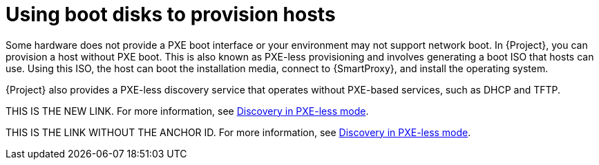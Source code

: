 :_mod-docs-content-type: CONCEPT

[id="using-boot-disks-to-provision-hosts"]
= Using boot disks to provision hosts

Some hardware does not provide a PXE boot interface or your environment may not support network boot.
In {Project}, you can provision a host without PXE boot.
This is also known as PXE-less provisioning and involves generating a boot ISO that hosts can use.
Using this ISO, the host can boot the installation media, connect to {SmartProxy}, and install the operating system.

{Project} also provides a PXE-less discovery service that operates without PXE-based services, such as DHCP and TFTP.

THIS IS THE NEW LINK.
For more information, see xref:common/modules/con_discovery-in-pxeless-mode.adoc#discovery-in-pxeless-mode[Discovery in PXE-less mode].

THIS IS THE LINK WITHOUT THE ANCHOR ID.
For more information, see xref:common/modules/con_discovery-in-pxeless-mode.adoc[Discovery in PXE-less mode].

